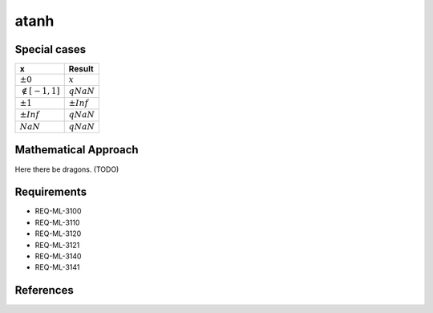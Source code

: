 atanh
~~~~~

.. c:autodoc:: ../libm/mathd/atanhd.c

Special cases
^^^^^^^^^^^^^

+--------------------------+--------------------------+
| x                        | Result                   |
+==========================+==========================+
| :math:`±0`               | :math:`x`                |
+--------------------------+--------------------------+
| :math:`\notin [-1, 1]`   | :math:`qNaN`             |
+--------------------------+--------------------------+
| :math:`±1`               | :math:`±Inf`             |
+--------------------------+--------------------------+
| :math:`±Inf`             | :math:`qNaN`             |
+--------------------------+--------------------------+
| :math:`NaN`              | :math:`qNaN`             |
+--------------------------+--------------------------+

Mathematical Approach
^^^^^^^^^^^^^^^^^^^^^

Here there be dragons. (TODO)

Requirements
^^^^^^^^^^^^

* REQ-ML-3100
* REQ-ML-3110
* REQ-ML-3120
* REQ-ML-3121
* REQ-ML-3140
* REQ-ML-3141

References
^^^^^^^^^^
